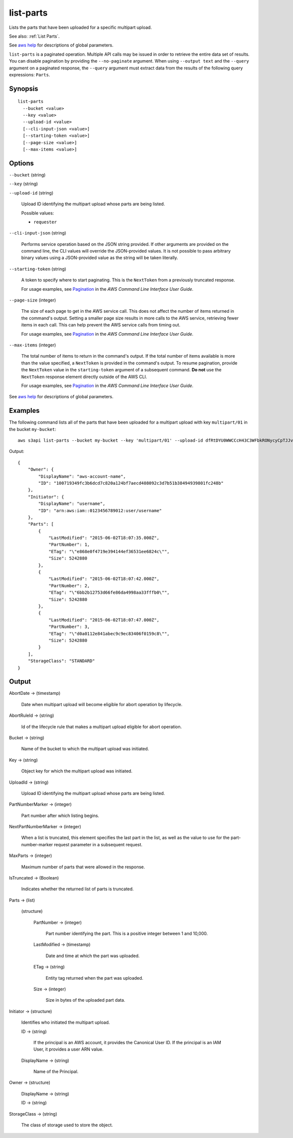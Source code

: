 .. _list-parts:

list-parts
==========

Lists the parts that have been uploaded for a specific multipart upload.

See also: :ref:`List Parts`.

See `aws help <https://docs.aws.amazon.com/cli/latest/reference/index.html>`_
for descriptions of global parameters.

``list-parts`` is a paginated operation. Multiple API calls may be issued in
order to retrieve the entire data set of results. You can disable pagination by
providing the ``--no-paginate`` argument. When using ``--output text`` and the
``--query`` argument on a paginated response, the ``--query`` argument must
extract data from the results of the following query expressions: ``Parts``.

Synopsis
--------

::

  list-parts
    --bucket <value>
    --key <value>
    --upload-id <value>
    [--cli-input-json <value>]
    [--starting-token <value>]
    [--page-size <value>]
    [--max-items <value>]

Options
-------

``--bucket`` (string)

``--key`` (string)

``--upload-id`` (string)

  Upload ID identifying the multipart upload whose parts are being listed.

  Possible values:
  
  *   ``requester``

``--cli-input-json`` (string)

  Performs service operation based on the JSON string provided. 
  If other arguments
  are provided on the command line, the CLI values will override the
  JSON-provided values. It is not possible to pass arbitrary binary values using
  a JSON-provided value as the string will be taken literally.

``--starting-token`` (string)

  A token to specify where to start paginating. This is the ``NextToken`` from a
  previously truncated response.

  For usage examples, see `Pagination
  <https://docs.aws.amazon.com/cli/latest/userguide/pagination.html>`__ in the
  *AWS Command Line Interface User Guide*.

``--page-size`` (integer)

  The size of each page to get in the AWS service call. This does not affect the
  number of items returned in the command's output. Setting a smaller page size
  results in more calls to the AWS service, retrieving fewer items in each
  call. This can help prevent the AWS service calls from timing out.

  For usage examples, see `Pagination
  <https://docs.aws.amazon.com/cli/latest/userguide/pagination.html>`__ in the
  *AWS Command Line Interface User Guide*.

``--max-items`` (integer)

  The total number of items to return in the command's output. If the total
  number of items available is more than the value specified, a ``NextToken`` is
  provided in the command's output. To resume pagination, provide the
  ``NextToken`` value in the ``starting-token`` argument of a subsequent
  command. **Do not** use the ``NextToken`` response element directly outside of
  the AWS CLI.

  For usage examples, see `Pagination
  <https://docs.aws.amazon.com/cli/latest/userguide/pagination.html>`__ in the
  *AWS Command Line Interface User Guide*.

See `aws help <https://docs.aws.amazon.com/cli/latest/reference/index.html>`_
for descriptions of global parameters.

Examples
--------

The following command lists all of the parts that have been uploaded for a
multipart upload with key ``multipart/01`` in the bucket ``my-bucket``::

  aws s3api list-parts --bucket my-bucket --key 'multipart/01' --upload-id dfRtDYU0WWCCcH43C3WFbkRONycyCpTJJvxu2i5GYkZljF.Yxwh6XG7WfS2vC4to6HiV6Yjlx.cph0gtNBtJ8P3URCSbB7rjxI5iEwVDmgaXZOGgkk5nVTW16HOQ5l0R

Output::

  {
      "Owner": {
          "DisplayName": "aws-account-name",
          "ID": "100719349fc3b6dcd7c820a124bf7aecd408092c3d7b51b38494939801fc248b"
      },
      "Initiator": {
          "DisplayName": "username",
          "ID": "arn:aws:iam::0123456789012:user/username"
      },
      "Parts": [
          {
              "LastModified": "2015-06-02T18:07:35.000Z",
              "PartNumber": 1,
              "ETag": "\"e868e0f4719e394144ef36531ee6824c\"",
              "Size": 5242880
          },
          {
              "LastModified": "2015-06-02T18:07:42.000Z",
              "PartNumber": 2,
              "ETag": "\"6bb2b12753d66fe86da4998aa33fffb0\"",
              "Size": 5242880
          },
          {
              "LastModified": "2015-06-02T18:07:47.000Z",
              "PartNumber": 3,
              "ETag": "\"d0a0112e841abec9c9ec83406f0159c8\"",
              "Size": 5242880
          }
      ],
      "StorageClass": "STANDARD"
  }

Output
------

AbortDate -> (timestamp)
  
  Date when multipart upload will become eligible for abort operation by lifecycle.
  
AbortRuleId -> (string)
  
  Id of the lifecycle rule that makes a multipart upload eligible for abort operation.
  
Bucket -> (string)
  
  Name of the bucket to which the multipart upload was initiated.
  
Key -> (string)
  
  Object key for which the multipart upload was initiated.
  
UploadId -> (string)
  
  Upload ID identifying the multipart upload whose parts are being listed.
  
PartNumberMarker -> (integer)
  
  Part number after which listing begins.
  
NextPartNumberMarker -> (integer)
  
  When a list is truncated, this element specifies the last part in the list, as well as the value to use for the part-number-marker request parameter in a subsequent request.
  
MaxParts -> (integer)
  
  Maximum number of parts that were allowed in the response.
  
IsTruncated -> (Boolean)
  
  Indicates whether the returned list of parts is truncated.
  
Parts -> (list)
  
  (structure)
    
    PartNumber -> (integer)
      
      Part number identifying the part. This is a positive integer between 1 and 10,000.
      
    LastModified -> (timestamp)
      
      Date and time at which the part was uploaded.
      
    ETag -> (string)
      
      Entity tag returned when the part was uploaded.
      
    Size -> (integer)
      
      Size in bytes of the uploaded part data.
  
Initiator -> (structure)
  
  Identifies who initiated the multipart upload.
  
  ID -> (string)
    
    If the principal is an AWS account, it provides the Canonical User ID. If the principal is an IAM User, it provides a user ARN value.
    
  DisplayName -> (string)
    
    Name of the Principal.
  
Owner -> (structure)
  
  DisplayName -> (string)
    
  ID -> (string)
  
StorageClass -> (string)
  
  The class of storage used to store the object.
